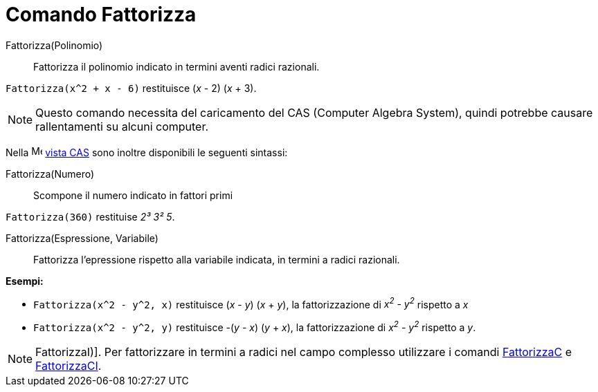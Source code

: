 = Comando Fattorizza

Fattorizza(Polinomio)::
  Fattorizza il polinomio indicato in termini aventi radici razionali.

[EXAMPLE]
====

`++Fattorizza(x^2 + x - 6)++` restituisce (_x_ - 2) (_x_ + 3).

====

[NOTE]
====

Questo comando necessita del caricamento del CAS (Computer Algebra System), quindi potrebbe causare rallentamenti su
alcuni computer.

====

Nella image:16px-Menu_view_cas.svg.png[Menu view cas.svg,width=16,height=16] xref:/Vista_CAS.adoc[vista CAS] sono
inoltre disponibili le seguenti sintassi:

Fattorizza(Numero)::
  Scompone il numero indicato in fattori primi

[EXAMPLE]
====

`++Fattorizza(360)++` restituise _2³ 3² 5_.

====

Fattorizza(Espressione, Variabile)::
  Fattorizza l'epressione rispetto alla variabile indicata, in termini a radici razionali.

[EXAMPLE]
====

*Esempi:*

* `++Fattorizza(x^2 - y^2, x)++` restituisce (_x_ - _y_) (_x_ + _y_), la fattorizzazione di _x^2^ - y^2^_ rispetto a _x_
* `++Fattorizza(x^2 - y^2, y)++` restituisce -(_y_ - _x_) (_y_ + _x_), la fattorizzazione di _x^2^ - y^2^_ rispetto a
_y_.

====

[NOTE]
====

FattorizzaI)]. Per fattorizzare in termini a radici nel campo complesso utilizzare i comandi
xref:/commands/FattorizzaC.adoc[FattorizzaC] e xref:/commands/FattorizzaCI.adoc[FattorizzaCI].

====
